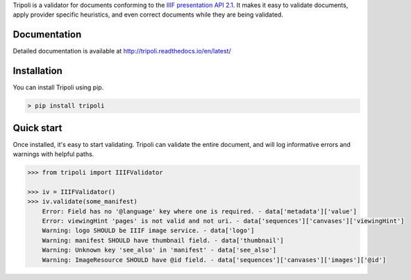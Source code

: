 Tripoli is a validator for documents conforming to the `IIIF
presentation API 2.1 <http://iiif.io/api/presentation/2.1/>`__. It makes
it easy to validate documents, apply provider specific heuristics, and
even correct documents while they are being validated.

Documentation
~~~~~~~~~~~~~

Detailed documentation is available at
http://tripoli.readthedocs.io/en/latest/

Installation
~~~~~~~~~~~~

You can install Tripoli using pip.

.. code:: bash

    > pip install tripoli

Quick start
~~~~~~~~~~~

Once installed, it's easy to start validating. Tripoli can validate the
entire document, and will log informative errors and warnings with
helpful paths.

.. code:: python

    >>> from tripoli import IIIFValidator

    >>> iv = IIIFValidator()
    >>> iv.validate(some_manifest)
        Error: Field has no '@language' key where one is required. - data['metadata']['value']
        Error: viewingHint 'pages' is not valid and not uri. - data['sequences']['canvases']['viewingHint']
        Warning: logo SHOULD be IIIF image service. - data['logo']
        Warning: manifest SHOULD have thumbnail field. - data['thumbnail']
        Warning: Unknown key 'see_also' in 'manifest' - data['see_also']
        Warning: ImageResource SHOULD have @id field. - data['sequences']['canvases']['images']['@id']
